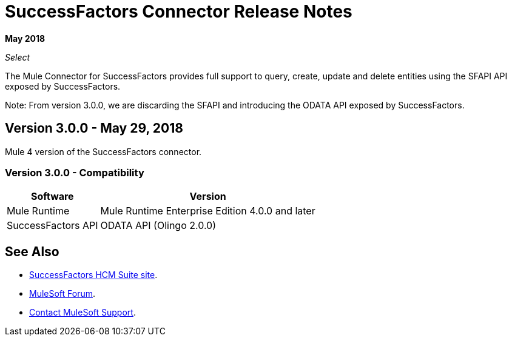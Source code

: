 = SuccessFactors Connector Release Notes
:keywords: release notes, connector, sap, successfactors

*May 2018*

_Select_

The Mule Connector for SuccessFactors provides full support to query, create, update and delete entities using the SFAPI API exposed by SuccessFactors.

Note: From version 3.0.0, we are discarding the SFAPI and introducing the ODATA API exposed by SuccessFactors.

== Version 3.0.0 - May 29, 2018

Mule 4 version of the SuccessFactors connector.

=== Version 3.0.0 - Compatibility

[%header%autowidth]
|===
|Software |Version
|Mule Runtime | Mule Runtime Enterprise Edition 4.0.0 and later
|SuccessFactors API | ODATA API (Olingo 2.0.0)
|===

== See Also

* https://help.sap.com/cloud4hr[SuccessFactors HCM Suite site].
* https://forums.mulesoft.com[MuleSoft Forum].
* https://support.mulesoft.com[Contact MuleSoft Support].
